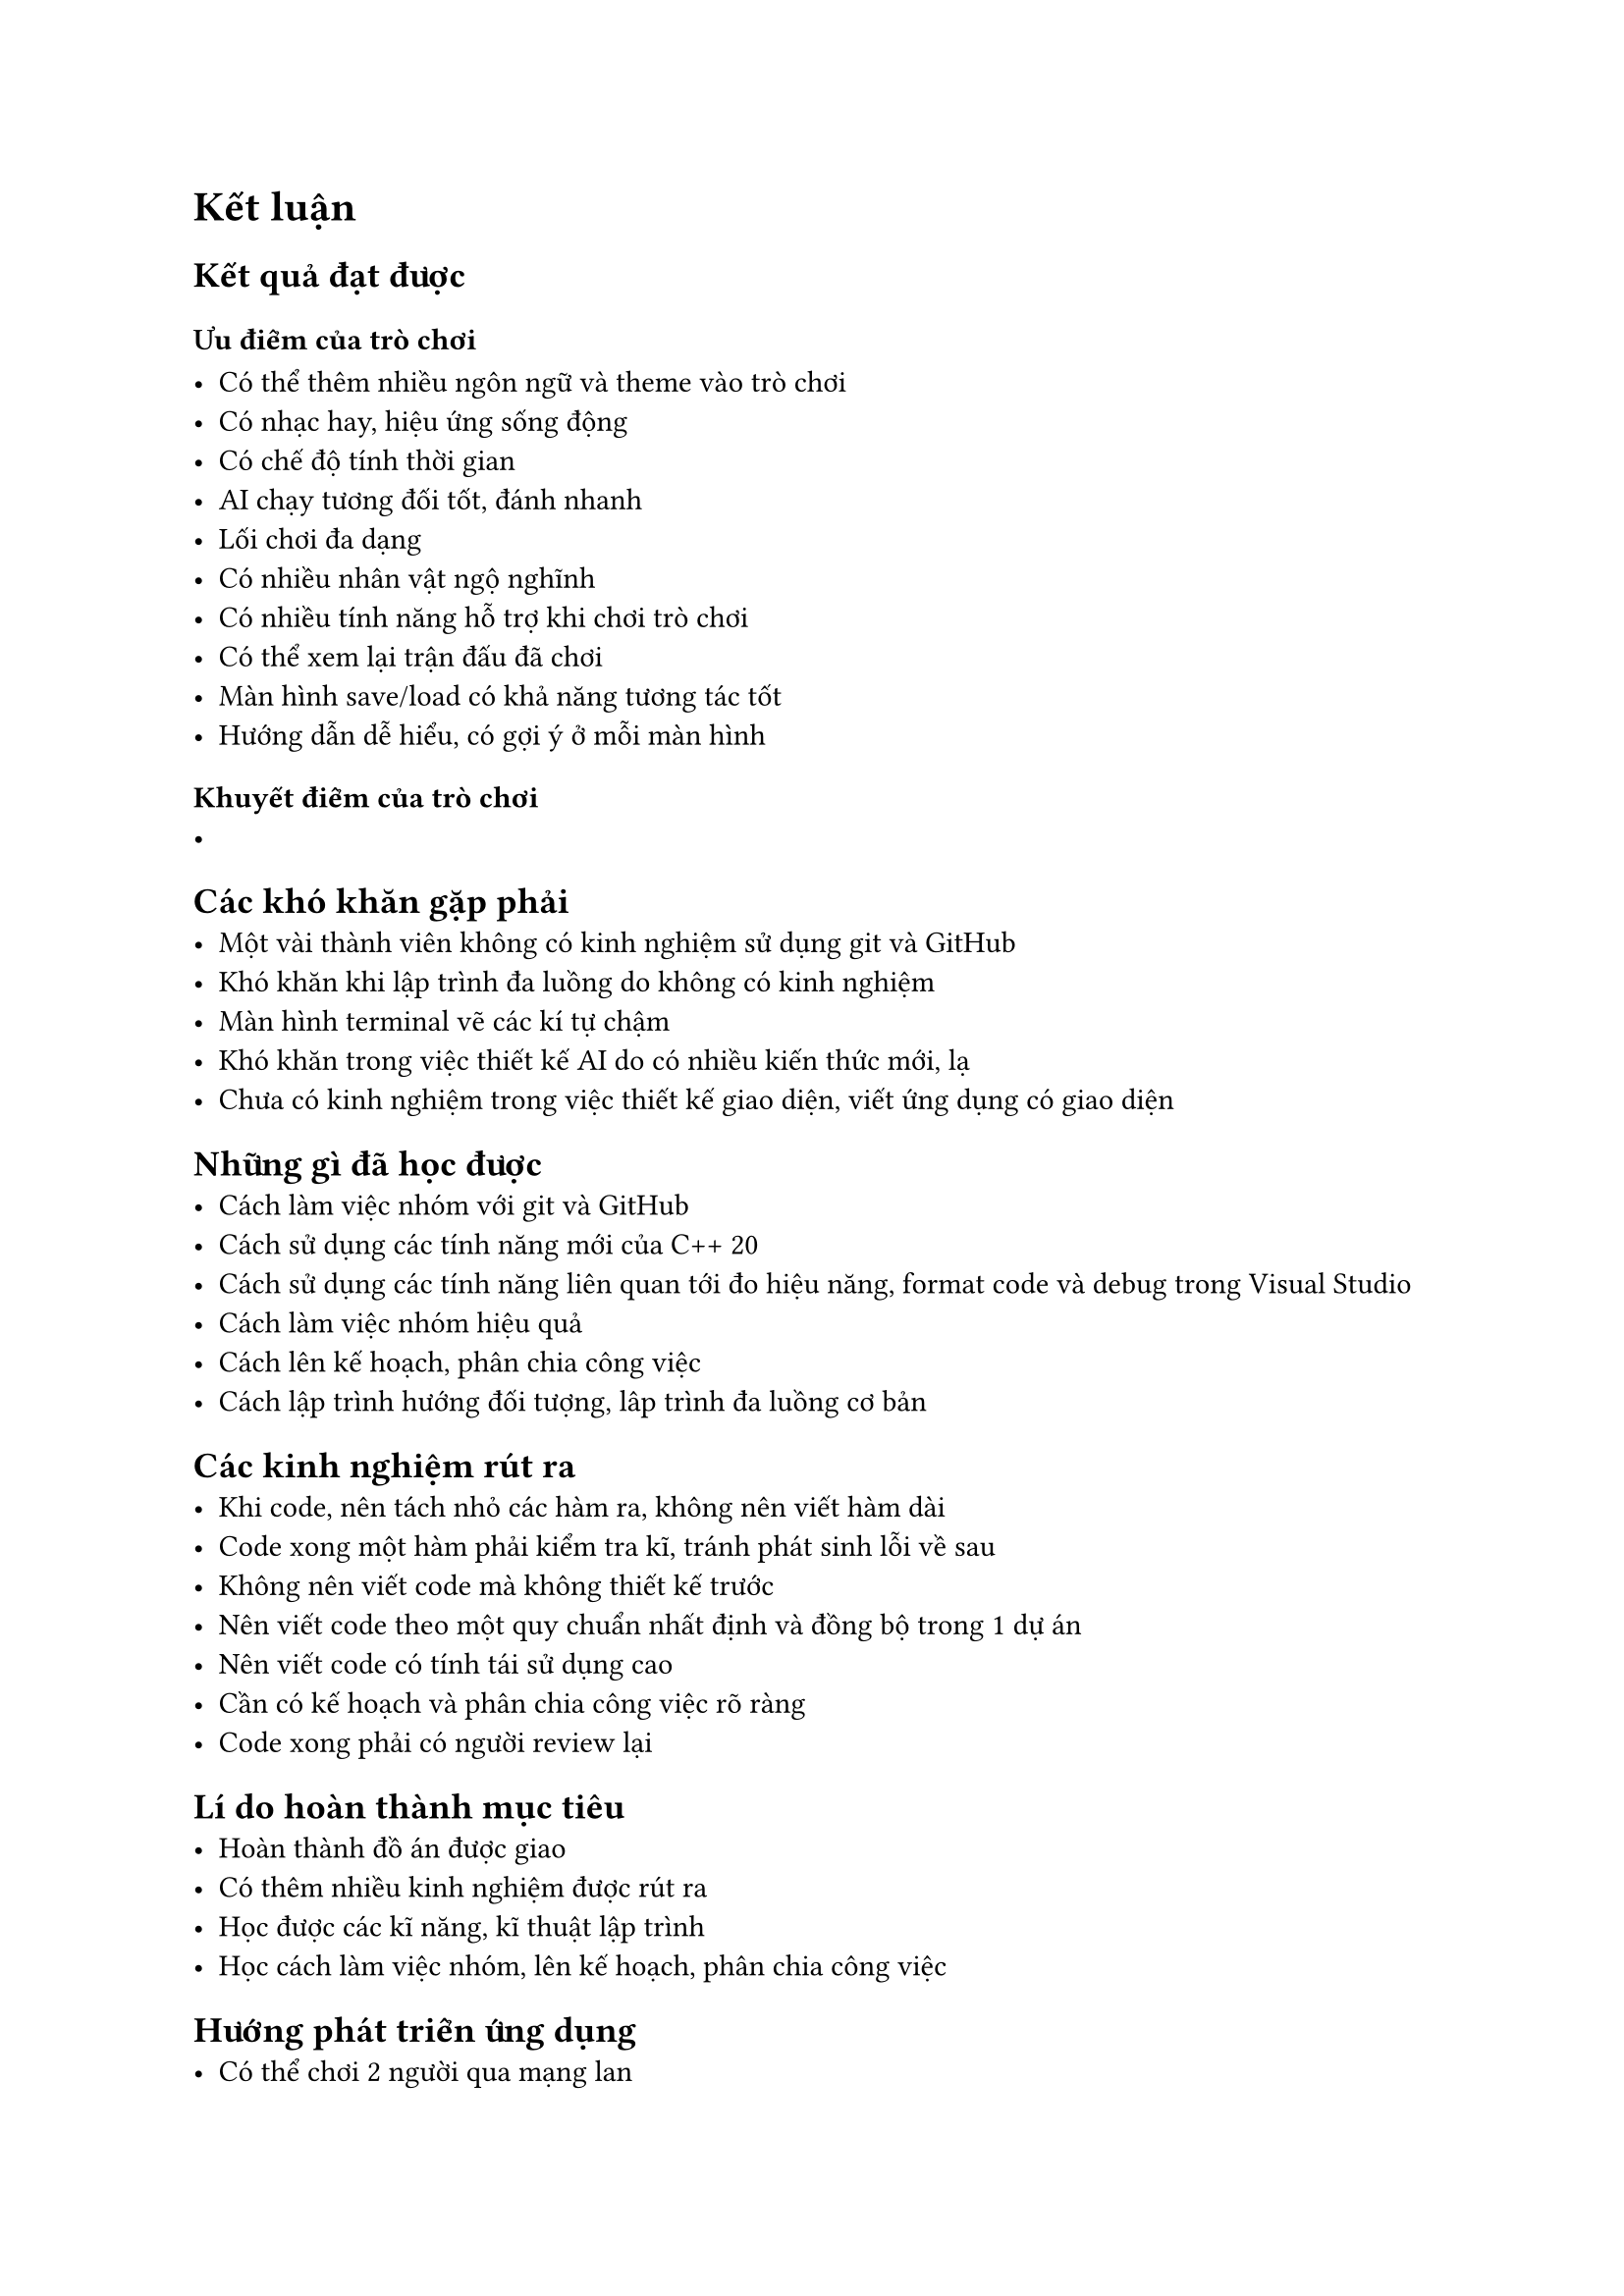 = Kết luận

== Kết quả đạt được

=== Ưu điểm của trò chơi

    - Có thể thêm nhiều ngôn ngữ và theme vào trò chơi
    - Có nhạc hay, hiệu ứng sống động
    - Có chế độ tính thời gian
    - AI chạy tương đối tốt, đánh nhanh
    - Lối chơi đa dạng
    - Có nhiều nhân vật ngộ nghĩnh
    - Có nhiều tính năng hỗ trợ khi chơi trò chơi
    - Có thể xem lại trận đấu đã chơi
    - Màn hình save/load có khả năng tương tác tốt
    - Hướng dẫn dễ hiểu, có gợi ý ở mỗi màn hình

=== Khuyết điểm của trò chơi
    -

== Các khó khăn gặp phải
    - Một vài thành viên không có kinh nghiệm sử dụng git và GitHub
    - Khó khăn khi lập trình đa luồng do không có kinh nghiệm
    - Màn hình terminal vẽ các kí tự chậm
    - Khó khăn trong việc thiết kế AI do có nhiều kiến thức mới, lạ
    - Chưa có kinh nghiệm trong việc thiết kế giao diện, viết ứng dụng có giao diện

== Những gì đã học được
    - Cách làm việc nhóm với git và GitHub
    - Cách sử dụng các tính năng mới của C++ 20
    - Cách sử dụng các tính năng liên quan tới đo hiệu năng, format code và debug trong Visual Studio
    - Cách làm việc nhóm hiệu quả
    - Cách lên kế hoạch, phân chia công việc
    - Cách lập trình hướng đối tượng, lâp trình đa luồng cơ bản
    

== Các kinh nghiệm rút ra
    - Khi code, nên tách nhỏ các hàm ra, không nên viết hàm dài
    - Code xong một hàm phải kiểm tra kĩ, tránh phát sinh lỗi về sau
    - Không nên viết code mà không thiết kế trước
    - Nên viết code theo một quy chuẩn nhất định và đồng bộ trong 1 dự án
    - Nên viết code có tính tái sử dụng cao
    - Cần có kế hoạch và phân chia công việc rõ ràng
    - Code xong phải có người review lại

== Lí do hoàn thành mục tiêu
    - Hoàn thành đồ án được giao
    - Có thêm nhiều kinh nghiệm được rút ra
    - Học được các kĩ năng, kĩ thuật lập trình
    - Học cách làm việc nhóm, lên kế hoạch, phân chia công việc

== Hướng phát triển ứng dụng
    - Có thể chơi 2 người qua mạng lan
    - Thêm nhiều ngôn ngữ mới
    - Thêm nhiều chủ đề hơn
    - Hiện lợi thế của 2 bên
    - Đưa trò chơi lên nhiều nền tảng khác